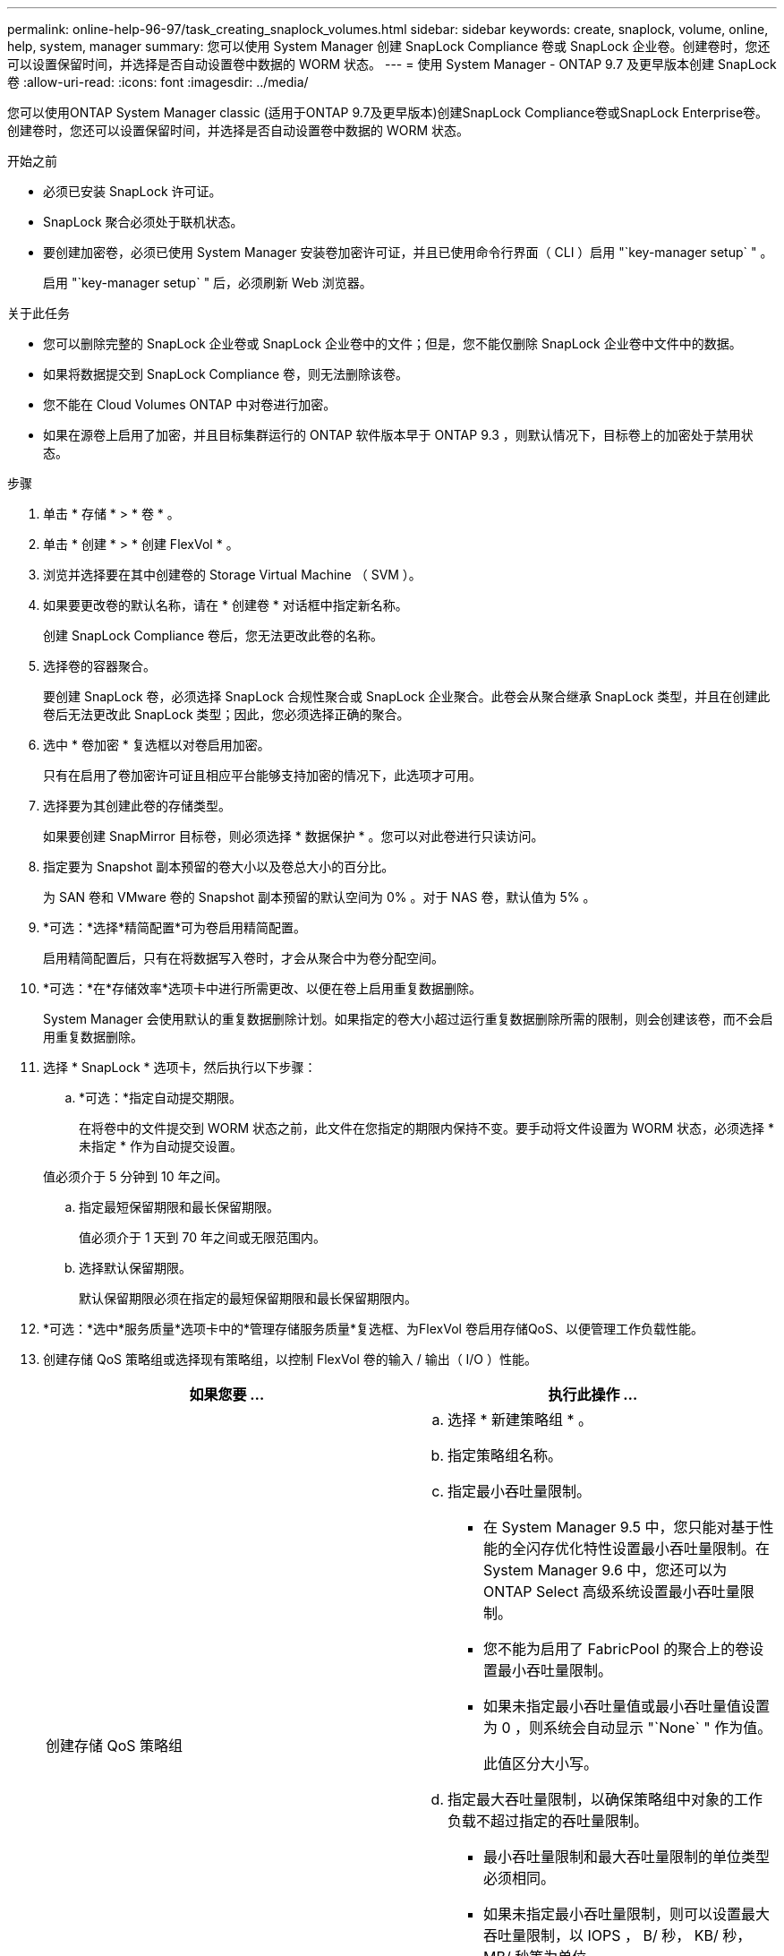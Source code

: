 ---
permalink: online-help-96-97/task_creating_snaplock_volumes.html 
sidebar: sidebar 
keywords: create, snaplock, volume, online, help, system, manager 
summary: 您可以使用 System Manager 创建 SnapLock Compliance 卷或 SnapLock 企业卷。创建卷时，您还可以设置保留时间，并选择是否自动设置卷中数据的 WORM 状态。 
---
= 使用 System Manager - ONTAP 9.7 及更早版本创建 SnapLock 卷
:allow-uri-read: 
:icons: font
:imagesdir: ../media/


[role="lead"]
您可以使用ONTAP System Manager classic (适用于ONTAP 9.7及更早版本)创建SnapLock Compliance卷或SnapLock Enterprise卷。创建卷时，您还可以设置保留时间，并选择是否自动设置卷中数据的 WORM 状态。

.开始之前
* 必须已安装 SnapLock 许可证。
* SnapLock 聚合必须处于联机状态。
* 要创建加密卷，必须已使用 System Manager 安装卷加密许可证，并且已使用命令行界面（ CLI ）启用 "`key-manager setup` " 。
+
启用 "`key-manager setup` " 后，必须刷新 Web 浏览器。



.关于此任务
* 您可以删除完整的 SnapLock 企业卷或 SnapLock 企业卷中的文件；但是，您不能仅删除 SnapLock 企业卷中文件中的数据。
* 如果将数据提交到 SnapLock Compliance 卷，则无法删除该卷。
* 您不能在 Cloud Volumes ONTAP 中对卷进行加密。
* 如果在源卷上启用了加密，并且目标集群运行的 ONTAP 软件版本早于 ONTAP 9.3 ，则默认情况下，目标卷上的加密处于禁用状态。


.步骤
. 单击 * 存储 * > * 卷 * 。
. 单击 * 创建 * > * 创建 FlexVol * 。
. 浏览并选择要在其中创建卷的 Storage Virtual Machine （ SVM ）。
. 如果要更改卷的默认名称，请在 * 创建卷 * 对话框中指定新名称。
+
创建 SnapLock Compliance 卷后，您无法更改此卷的名称。

. 选择卷的容器聚合。
+
要创建 SnapLock 卷，必须选择 SnapLock 合规性聚合或 SnapLock 企业聚合。此卷会从聚合继承 SnapLock 类型，并且在创建此卷后无法更改此 SnapLock 类型；因此，您必须选择正确的聚合。

. 选中 * 卷加密 * 复选框以对卷启用加密。
+
只有在启用了卷加密许可证且相应平台能够支持加密的情况下，此选项才可用。

. 选择要为其创建此卷的存储类型。
+
如果要创建 SnapMirror 目标卷，则必须选择 * 数据保护 * 。您可以对此卷进行只读访问。

. 指定要为 Snapshot 副本预留的卷大小以及卷总大小的百分比。
+
为 SAN 卷和 VMware 卷的 Snapshot 副本预留的默认空间为 0% 。对于 NAS 卷，默认值为 5% 。

. *可选：*选择*精简配置*可为卷启用精简配置。
+
启用精简配置后，只有在将数据写入卷时，才会从聚合中为卷分配空间。

. *可选：*在*存储效率*选项卡中进行所需更改、以便在卷上启用重复数据删除。
+
System Manager 会使用默认的重复数据删除计划。如果指定的卷大小超过运行重复数据删除所需的限制，则会创建该卷，而不会启用重复数据删除。

. 选择 * SnapLock * 选项卡，然后执行以下步骤：
+
.. *可选：*指定自动提交期限。
+
在将卷中的文件提交到 WORM 状态之前，此文件在您指定的期限内保持不变。要手动将文件设置为 WORM 状态，必须选择 * 未指定 * 作为自动提交设置。

+
值必须介于 5 分钟到 10 年之间。

.. 指定最短保留期限和最长保留期限。
+
值必须介于 1 天到 70 年之间或无限范围内。

.. 选择默认保留期限。
+
默认保留期限必须在指定的最短保留期限和最长保留期限内。



. *可选：*选中*服务质量*选项卡中的*管理存储服务质量*复选框、为FlexVol 卷启用存储QoS、以便管理工作负载性能。
. 创建存储 QoS 策略组或选择现有策略组，以控制 FlexVol 卷的输入 / 输出（ I/O ）性能。
+
|===
| 如果您要 ... | 执行此操作 ... 


 a| 
创建存储 QoS 策略组
 a| 
.. 选择 * 新建策略组 * 。
.. 指定策略组名称。
.. 指定最小吞吐量限制。
+
*** 在 System Manager 9.5 中，您只能对基于性能的全闪存优化特性设置最小吞吐量限制。在 System Manager 9.6 中，您还可以为 ONTAP Select 高级系统设置最小吞吐量限制。
*** 您不能为启用了 FabricPool 的聚合上的卷设置最小吞吐量限制。
*** 如果未指定最小吞吐量值或最小吞吐量值设置为 0 ，则系统会自动显示 "`None` " 作为值。
+
此值区分大小写。



.. 指定最大吞吐量限制，以确保策略组中对象的工作负载不超过指定的吞吐量限制。
+
*** 最小吞吐量限制和最大吞吐量限制的单位类型必须相同。
*** 如果未指定最小吞吐量限制，则可以设置最大吞吐量限制，以 IOPS ， B/ 秒， KB/ 秒， MB/ 秒等为单位。
*** 如果未指定最大吞吐量值，系统将自动显示 "`无限制` " 作为值。
+
此值区分大小写。指定的单位不会影响最大吞吐量。







 a| 
选择现有策略组
 a| 
.. 选择 * 现有策略组 * ，然后单击 * 选择 * 以从 " 选择策略组 " 对话框中选择现有策略组。
.. 指定最小吞吐量限制。
+
*** 在 System Manager 9.5 中，您只能对基于性能的全闪存优化特性设置最小吞吐量限制。在 System Manager 9.6 中，您还可以为 ONTAP Select 高级系统设置最小吞吐量限制。
*** 您不能为启用了 FabricPool 的聚合上的卷设置最小吞吐量限制。
*** 如果未指定最小吞吐量值或最小吞吐量值设置为 0 ，则系统会自动显示 "`None` " 作为值。
+
此值区分大小写。



.. 指定最大吞吐量限制，以确保策略组中对象的工作负载不超过指定的吞吐量限制。
+
*** 最小吞吐量限制和最大吞吐量限制的单位类型必须相同。
*** 如果未指定最小吞吐量限制，则可以设置最大吞吐量限制，以 IOPS ， B/ 秒， KB/ 秒， MB/ 秒等为单位。
*** 如果未指定最大吞吐量值，系统将自动显示 "`无限制` " 作为值。
+
此值区分大小写。指定的单位不会影响最大吞吐量。



+
如果将策略组分配给多个对象，则指定的最大吞吐量将在这些对象之间共享。



|===
. 在 * 保护 * 选项卡中启用 * 卷保护 * 以保护卷：
. 在 * 保护 * 选项卡中，选择 * 复制 * 类型：
+
|===
| 如果选择的复制类型为 ... | 执行此操作 ... 


 a| 
异步
 a| 
.. * 可选： * 如果您不知道复制类型和关系类型，请单击 * 帮助我选择 * ，指定值，然后单击 * 应用 * 。
.. 选择关系类型。
+
关系类型可以是镜像，存储或镜像和存储。

.. 为目标卷选择一个集群和一个 SVM 。
+
如果选定集群运行的 ONTAP 软件版本早于 ONTAP 9.3 ，则仅会列出对等 SVM 。如果选定集群运行的是 ONTAP 9.3 或更高版本，则会列出对等 SVM 和允许的 SVM 。

.. 根据需要修改卷名称后缀。




 a| 
同步
 a| 
.. * 可选： * 如果您不知道复制类型和关系类型，请单击 * 帮助我选择 * ，指定值，然后单击 * 应用 * 。
.. 选择同步策略。
+
同步策略可以是 StrictSync 或 Sync 。

.. 为目标卷选择一个集群和一个 SVM 。
+
如果选定集群运行的 ONTAP 软件版本早于 ONTAP 9.3 ，则仅会列出对等 SVM 。如果选定集群运行的是 ONTAP 9.3 或更高版本，则会列出对等 SVM 和允许的 SVM 。

.. 根据需要修改卷名称后缀。


|===
. 单击 * 创建 * 。
. 验证您创建的卷是否包含在 * 卷 * 窗口的卷列表中。


此卷是使用 UNIX 安全模式创建的，其所有者拥有 UNIX 700 的 " `read write execute` " 权限。
